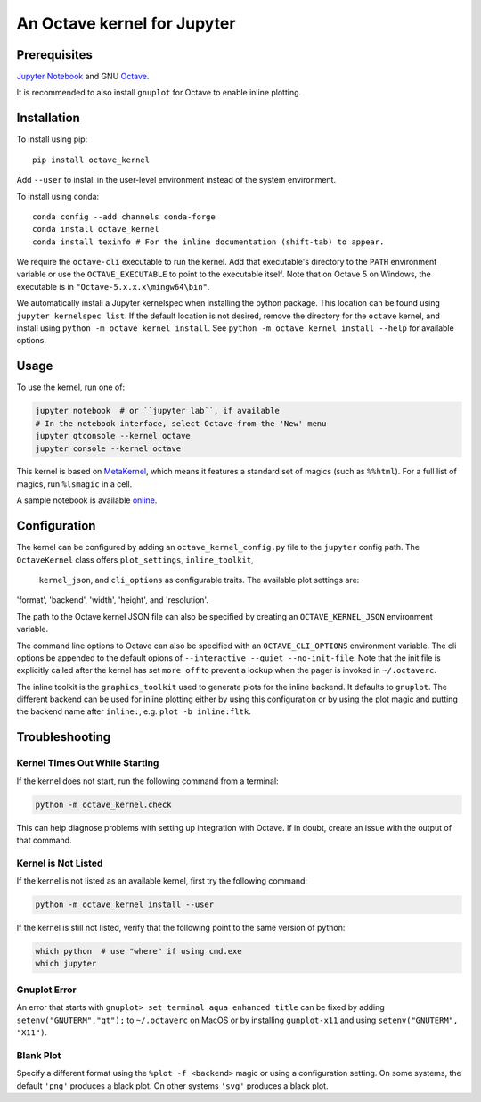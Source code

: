An Octave kernel for Jupyter
============================

Prerequisites
-------------
`Jupyter Notebook <http://jupyter.readthedocs.org/en/latest/install.html>`_ and GNU Octave_.

It is recommended to also install ``gnuplot`` for Octave to enable inline plotting.

Installation
------------
To install using pip::

    pip install octave_kernel

Add ``--user`` to install in the user-level environment instead of the system environment.

To install using conda::

    conda config --add channels conda-forge
    conda install octave_kernel
    conda install texinfo # For the inline documentation (shift-tab) to appear.

We require the ``octave-cli`` executable to run the kernel.
Add that executable's directory to the ``PATH`` environment variable or use the
``OCTAVE_EXECUTABLE`` to point to the executable itself.
Note that on Octave 5 on Windows, the executable is in ``"Octave-5.x.x.x\mingw64\bin"``.

We automatically install a Jupyter kernelspec when installing the
python package.  This location can be found using ``jupyter kernelspec list``.
If the default location is not desired, remove the directory for the
``octave`` kernel, and install using ``python -m octave_kernel install``.  See
``python -m octave_kernel install --help`` for available options.

Usage
-----
To use the kernel, run one of:

.. code:: shell

    jupyter notebook  # or ``jupyter lab``, if available
    # In the notebook interface, select Octave from the 'New' menu
    jupyter qtconsole --kernel octave
    jupyter console --kernel octave

This kernel is based on `MetaKernel <http://pypi.python.org/pypi/metakernel>`_,
which means it features a standard set of magics (such as ``%%html``).  For a full list of magics,
run ``%lsmagic`` in a cell.

A sample notebook is available online_.


Configuration
-------------
The kernel can be configured by adding an ``octave_kernel_config.py`` file to the
``jupyter`` config path.  The ``OctaveKernel`` class offers ``plot_settings``, ``inline_toolkit``,
 ``kernel_json``, and ``cli_options`` as configurable traits.  The available plot settings are:
'format', 'backend', 'width', 'height', and 'resolution'.

.. code:: bash
    cat ~/.jupyter/octave_kernel_config.py
    # use Qt as the default backend for plots
    c.OctaveKernel.plot_settings = dict(backend='qt')


The path to the Octave kernel JSON file can also be specified by creating an
``OCTAVE_KERNEL_JSON`` environment variable.

The command line options to Octave can also be specified with an
``OCTAVE_CLI_OPTIONS`` environment variable.  The cli options be appended to the
default opions of  ``--interactive --quiet --no-init-file``.  Note that the
init file is explicitly called after the kernel has set ``more off`` to prevent
a lockup when the pager is invoked in ``~/.octaverc``.

The inline toolkit is the ``graphics_toolkit`` used to generate plots for the inline
backend.  It defaults to ``gnuplot``.  The different backend can be used for inline
plotting either by using this configuration or by using the plot magic and putting the backend name after ``inline:``, e.g. ``plot -b inline:fltk``.


Troubleshooting
---------------

Kernel Times Out While Starting
~~~~~~~~~~~~~~~~~~~~~~~~~~~~~~~
If the kernel does not start, run the following command from a terminal:

.. code:: shell

    python -m octave_kernel.check

This can help diagnose problems with setting up integration with Octave.  If in doubt,
create an issue with the output of that command.


Kernel is Not Listed
~~~~~~~~~~~~~~~~~~~~
If the kernel is not listed as an available kernel, first try the following command:

.. code:: shell

    python -m octave_kernel install --user

If the kernel is still not listed, verify that the following point to the same
version of python:

.. code:: shell

    which python  # use "where" if using cmd.exe
    which jupyter


Gnuplot Error
~~~~~~~~~~~~~
An error that starts with ``gnuplot> set terminal aqua enhanced title`` can be fixed by
adding ``setenv("GNUTERM","qt");`` to ``~/.octaverc`` on MacOS or by installing
``gunplot-x11`` and using ``setenv("GNUTERM", "X11")``.


Blank Plot
~~~~~~~~~~
Specify a different format using the ``%plot -f <backend>`` magic or using a configuration setting.
On some systems, the default ``'png'`` produces a black plot.  On other systems ``'svg'`` produces a
black plot.


.. _Octave: https://www.gnu.org/software/octave/download.html
.. _online: http://nbviewer.ipython.org/github/Calysto/octave_kernel/blob/master/octave_kernel.ipynb
